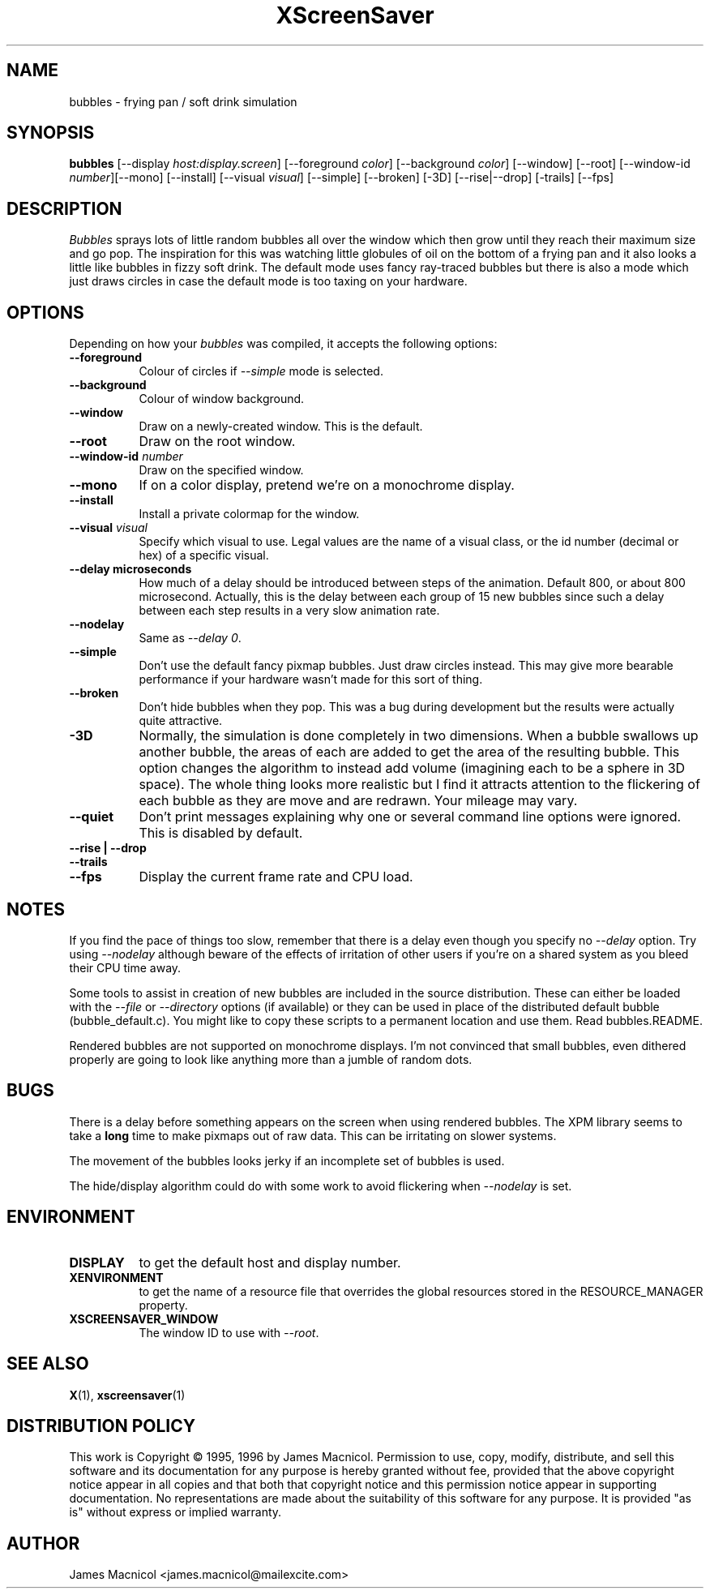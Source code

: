 .TH XScreenSaver 1 "14-Dec-95" "X Version 11"
.SH NAME
bubbles \- frying pan / soft drink simulation
.SH SYNOPSIS
.B bubbles
[\-\-display \fIhost:display.screen\fP] [\-\-foreground \fIcolor\fP]
[\-\-background \fIcolor\fP] [\-\-window] [\-\-root]
[\-\-window\-id \fInumber\fP][\-\-mono] [\-\-install] [\-\-visual \fIvisual\fP] [\-\-simple] [\-\-broken] [\-3D] [\-\-rise|\-\-drop] [-trails]
[\-\-fps]
.SH DESCRIPTION
\fIBubbles\fP sprays lots of little random bubbles all over the window which
then grow until they reach their maximum size and go pop.  The inspiration
for this was watching little globules of oil on the bottom of a frying pan
and it also looks a little like bubbles in fizzy soft drink.  The default
mode uses fancy ray-traced bubbles but there is also a mode which just draws 
circles in case the default mode is too taxing on your hardware.
.SH OPTIONS
Depending on how your
.I bubbles
was compiled, it accepts the following options:
.TP 8
.B \-\-foreground
Colour of circles if \fI\-\-simple\fP mode is selected.
.TP 8
.B \-\-background
Colour of window background.
.TP 8
.B \-\-window
Draw on a newly-created window.  This is the default.
.TP 8
.B \-\-root
Draw on the root window.
.TP 8
.B \-\-window\-id \fInumber\fP
Draw on the specified window.
.TP 8
.B \-\-mono 
If on a color display, pretend we're on a monochrome display.
.TP 8
.B \-\-install
Install a private colormap for the window.
.TP 8
.B \-\-visual \fIvisual\fP
Specify which visual to use.  Legal values are the name of a visual class,
or the id number (decimal or hex) of a specific visual.
.TP 8
.B \-\-delay microseconds
How much of a delay should be introduced between steps of the animation.
Default 800, or about 800 microsecond.  Actually, this is the delay between each
group of 15 new bubbles since such a delay between each step results in a
very slow animation rate.
.TP 8
.B \-\-nodelay
Same as \fI\-\-delay 0\fP.
.TP 8
.B \-\-simple
Don't use the default fancy pixmap bubbles.  Just draw circles instead.
This may give more bearable performance if your hardware wasn't made for
this sort of thing.
.TP 8
.B \-\-broken
Don't hide bubbles when they pop.  This was a bug during development
but the results were actually quite attractive.
.TP 8
.B \-3D
Normally, the simulation is done completely in two dimensions.  When a
bubble swallows up another bubble, the areas of each are added to get
the area of the resulting bubble.  This option changes the algorithm
to instead add volume (imagining each to be a sphere in 3D space).  The
whole thing looks more realistic but I find it attracts attention to
the flickering of each bubble as they are move and are redrawn.  Your
mileage may vary.
.TP 8
.B \-\-quiet
Don't print messages explaining why one or several command line options
were ignored.  This is disabled by default.
.TP 8
.B \-\-rise | \-\-drop 
.TP 8
.B \-\-trails
.TP 8
.B \-\-fps
Display the current frame rate and CPU load.
.SH NOTES
If you find the pace of things too slow, remember that there is a delay
even though you specify no \fI\-\-delay\fP option.  Try using \fI\-\-nodelay\fP
although beware of the effects of irritation of other users if you're on a 
shared system as you bleed their CPU time away.

Some tools to assist in creation of new bubbles are included in the source
distribution.  These can either be loaded with the \fI\-\-file\fP or
\fI\-\-directory\fP options (if available) or they can be used in place
of the distributed default bubble (bubble_default.c).
You might like to copy these scripts to a permanent location and
use them.  Read bubbles.README.

Rendered bubbles are not supported on monochrome displays.  I'm not
convinced that small bubbles, even dithered properly are going to look
like anything more than a jumble of random dots.
.SH BUGS
There is a delay before something appears on the screen when using
rendered bubbles.  The XPM library seems to take a \fBlong\fP time to make
pixmaps out of raw data.  This can be irritating on slower systems.

The movement of the bubbles looks jerky if an incomplete set of bubbles
is used.  

The hide/display algorithm could do with some work to avoid flickering
when \fI\-\-nodelay\fP is set.
.SH ENVIRONMENT
.PP
.TP 8
.B DISPLAY
to get the default host and display number.
.TP 8
.B XENVIRONMENT
to get the name of a resource file that overrides the global resources
stored in the RESOURCE_MANAGER property.
.TP 8
.B XSCREENSAVER_WINDOW
The window ID to use with \fI\-\-root\fP.
.SH SEE ALSO
.BR X (1),
.BR xscreensaver (1)
.SH DISTRIBUTION POLICY
This work is Copyright \(co 1995, 1996 by James Macnicol.  Permission
to use, copy, modify, distribute, and sell this software and its
documentation for any purpose is hereby granted without fee, provided
that the above copyright notice appear in all copies and that both that
copyright notice and this permission notice appear in supporting
documentation.  No representations are made about the suitability of
this software for any purpose.  It is provided "as is" without express
or implied warranty.
.SH AUTHOR
James Macnicol <james.macnicol@mailexcite.com>
